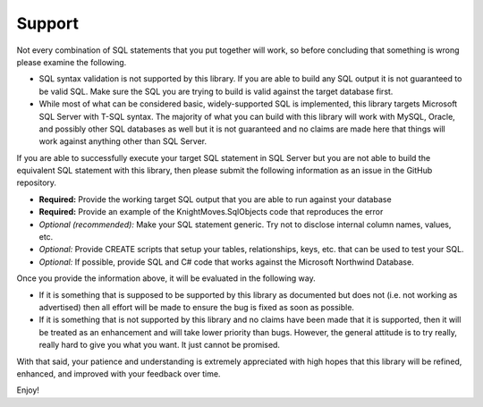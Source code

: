 =======
Support
=======

Not every combination of SQL statements that you put together will work, so before concluding that something is 
wrong please examine the following. 

- SQL syntax validation is not supported by this library. If you are able to build any SQL output it is not 
  guaranteed to be valid SQL. Make sure the SQL you are trying to build is valid against the target database first.

- While most of what can be considered basic, widely-supported SQL is implemented, this library targets Microsoft 
  SQL Server with T-SQL syntax. The majority of what you can build with this library will work with MySQL, Oracle, 
  and possibly other SQL databases as well but it is not guaranteed and no claims are made here that things will 
  work against anything other than SQL Server.

If you are able to successfully execute your target SQL statement in SQL Server but you are not able to build the 
equivalent SQL statement with this library, then please submit the following information as an issue in the GitHub 
repository.

- **Required:** Provide the working target SQL output that you are able to run against your database 
- **Required:** Provide an example of the KnightMoves.SqlObjects code that reproduces the error
- *Optional (recommended):* Make your SQL statement generic. Try not to disclose internal column names, values, etc.
- *Optional:* Provide CREATE scripts that setup your tables, relationships, keys, etc. that can be used to test your SQL.
- *Optional:* If possible, provide SQL and C# code that works against the Microsoft Northwind Database.

Once you provide the information above, it will be evaluated in the following way. 

- If it is something that is supposed to be supported by this library as documented but does not (i.e. not working as advertised)
  then all effort will be made to ensure the bug is fixed as soon as possible.

- If it is something that is not supported by this library and no claims have been made that it is supported, then it 
  will be treated as an enhancement and will take lower priority than bugs. However, the general attitude is to try 
  really, really hard to give you what you want. It just cannot be promised. 

With that said, your patience and understanding is extremely appreciated with high hopes that this library will be 
refined, enhanced, and improved with your feedback over time. 

Enjoy!

